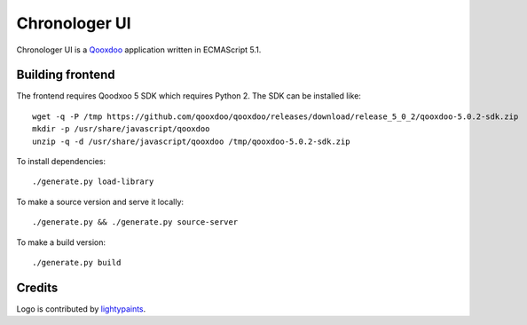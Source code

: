 ==============
Chronologer UI
==============

.. figure:: https://bitbucket.org/saaj/chronologer/raw/53816c9dfba77791492438c0f7eb14fc96fae998/source/resource/clui/image/logo/logo240.png
   :alt: Chronologer

Chronologer UI is a `Qooxdoo`_ application written in ECMAScript 5.1.


.. _qooxdoo: http://www.qooxdoo.org/


Building frontend
=================
The frontend requires Qoodxoo 5 SDK which requires Python 2. The SDK can be installed like::

  wget -q -P /tmp https://github.com/qooxdoo/qooxdoo/releases/download/release_5_0_2/qooxdoo-5.0.2-sdk.zip
  mkdir -p /usr/share/javascript/qooxdoo
  unzip -q -d /usr/share/javascript/qooxdoo /tmp/qooxdoo-5.0.2-sdk.zip

To install dependencies::

  ./generate.py load-library

To make a source version and serve it locally::

  ./generate.py && ./generate.py source-server

To make a build version::

  ./generate.py build

Credits
=======
Logo is contributed by `lightypaints`_.


.. _lightypaints: https://www.behance.net/lightypaints

